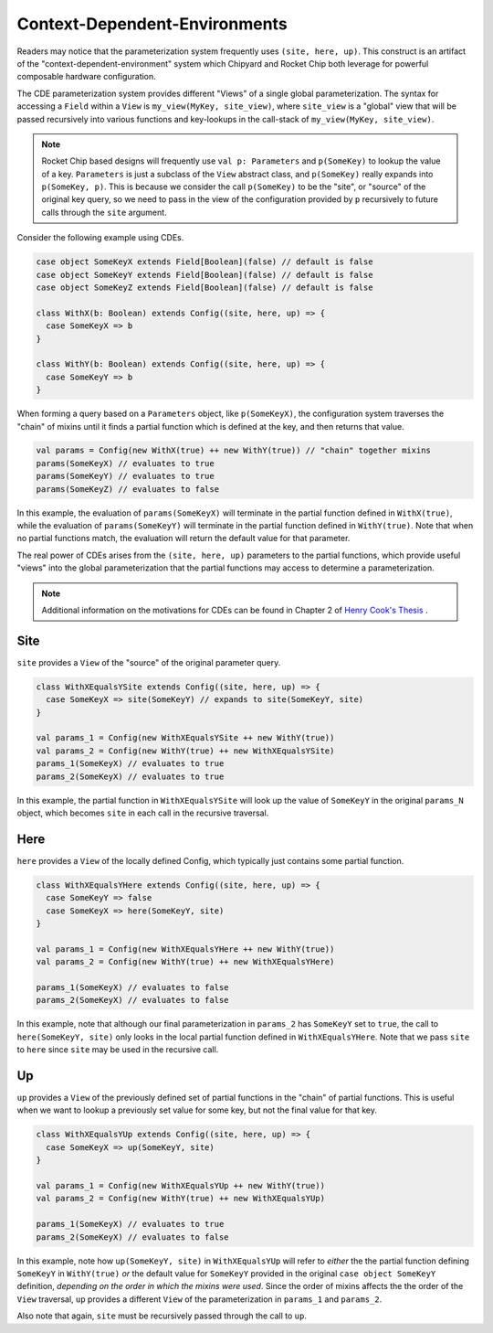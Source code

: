 .. _cdes:

Context-Dependent-Environments
========================================

Readers may notice that the parameterization system frequently uses ``(site, here, up)``.
This construct is an artifact of the "context-dependent-environment" system which Chipyard and Rocket Chip both leverage for powerful composable hardware configuration.

The CDE parameterization system provides different "Views" of a single global parameterization. The syntax for accessing a ``Field`` within a ``View`` is ``my_view(MyKey, site_view)``, where ``site_view`` is a "global" view that will be passed recursively into various functions and key-lookups in the call-stack of ``my_view(MyKey, site_view)``.

.. note::
   Rocket Chip based designs will frequently use ``val p: Parameters`` and ``p(SomeKey)`` to lookup the value of a key. ``Parameters`` is just a subclass of the ``View`` abstract class, and ``p(SomeKey)`` really expands into ``p(SomeKey, p)``. This is because we consider the call ``p(SomeKey)`` to be the "site", or "source" of the original key query, so we need to pass in the view of the configuration provided by ``p`` recursively to future calls through the ``site`` argument.

Consider the following example using CDEs.

.. code:: scala

    case object SomeKeyX extends Field[Boolean](false) // default is false
    case object SomeKeyY extends Field[Boolean](false) // default is false
    case object SomeKeyZ extends Field[Boolean](false) // default is false

    class WithX(b: Boolean) extends Config((site, here, up) => {
      case SomeKeyX => b
    }

    class WithY(b: Boolean) extends Config((site, here, up) => {
      case SomeKeyY => b
    }


When forming a query based on a ``Parameters`` object, like ``p(SomeKeyX)``, the configuration system traverses the "chain" of mixins until it finds a partial function which is defined at the key, and then returns that value.

.. code:: scala

    val params = Config(new WithX(true) ++ new WithY(true)) // "chain" together mixins
    params(SomeKeyX) // evaluates to true
    params(SomeKeyY) // evaluates to true
    params(SomeKeyZ) // evaluates to false

In this example, the evaluation of ``params(SomeKeyX)`` will terminate in the partial function defined in ``WithX(true)``, while the evaluation of ``params(SomeKeyY)`` will terminate in the partial function defined in ``WithY(true)``. Note that when no partial functions match, the evaluation will return the default value for that parameter.

The real power of CDEs arises from the ``(site, here, up)`` parameters to the partial functions, which provide useful "views" into the global parameterization that the partial functions may access to determine a parameterization.

.. note::
   Additional information on the motivations for CDEs can be found in Chapter 2 of `Henry Cook's Thesis <https://www2.eecs.berkeley.edu/Pubs/TechRpts/2016/EECS-2016-89.pdf>`_ .


Site
~~~~

``site`` provides a ``View`` of the "source" of the original parameter query.

.. code:: scala

    class WithXEqualsYSite extends Config((site, here, up) => {
      case SomeKeyX => site(SomeKeyY) // expands to site(SomeKeyY, site)
    }

    val params_1 = Config(new WithXEqualsYSite ++ new WithY(true))
    val params_2 = Config(new WithY(true) ++ new WithXEqualsYSite)
    params_1(SomeKeyX) // evaluates to true
    params_2(SomeKeyX) // evaluates to true


In this example, the partial function in ``WithXEqualsYSite`` will look up the value of ``SomeKeyY`` in the original ``params_N`` object, which becomes ``site`` in each call in the recursive traversal.


Here
~~~~

``here`` provides a ``View`` of the locally defined Config, which typically just contains some partial function.

.. code:: scala

    class WithXEqualsYHere extends Config((site, here, up) => {
      case SomeKeyY => false
      case SomeKeyX => here(SomeKeyY, site)
    }

    val params_1 = Config(new WithXEqualsYHere ++ new WithY(true))
    val params_2 = Config(new WithY(true) ++ new WithXEqualsYHere)

    params_1(SomeKeyX) // evaluates to false
    params_2(SomeKeyX) // evaluates to false

In this example, note that although our final parameterization in ``params_2`` has ``SomeKeyY`` set to ``true``, the call to ``here(SomeKeyY, site)`` only looks in the local partial function defined in ``WithXEqualsYHere``. Note that we pass ``site`` to ``here`` since ``site`` may be used in the recursive call.


Up
~~~~

``up`` provides a ``View`` of the previously defined set of partial functions in the "chain" of partial functions. This is useful when we want to lookup a previously set value for some key, but not the final value for that key.

.. code:: scala

    class WithXEqualsYUp extends Config((site, here, up) => {
      case SomeKeyX => up(SomeKeyY, site)
    }

    val params_1 = Config(new WithXEqualsYUp ++ new WithY(true))
    val params_2 = Config(new WithY(true) ++ new WithXEqualsYUp)

    params_1(SomeKeyX) // evaluates to true
    params_2(SomeKeyX) // evaluates to false

In this example, note how ``up(SomeKeyY, site)`` in ``WithXEqualsYUp`` will refer to *either* the the partial function defining ``SomeKeyY`` in ``WithY(true)`` *or* the default value for ``SomeKeyY`` provided in the original ``case object SomeKeyY`` definition, *depending on the order in which the mixins were used*. Since the order of mixins affects the the order of the ``View`` traversal, ``up`` provides a different ``View`` of the parameterization in ``params_1`` and ``params_2``.


Also note that again, ``site`` must be recursively passed through the call to ``up``.


